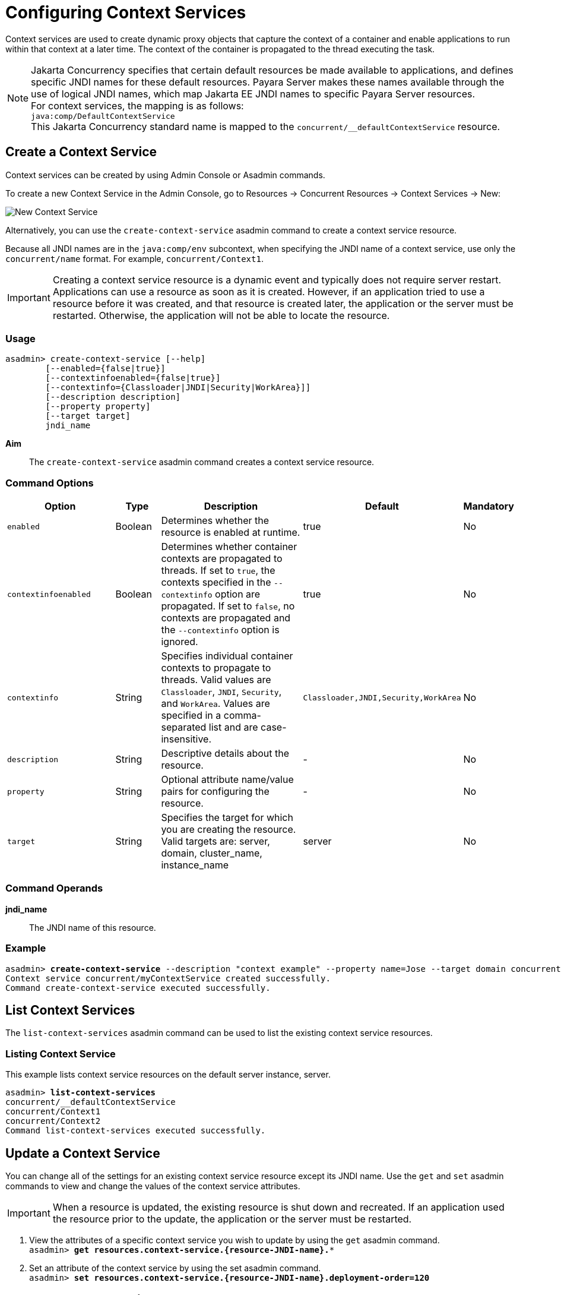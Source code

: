[[configuring-context-services]]
= Configuring Context Services

Context services are used to create dynamic proxy objects that capture the context of a container and enable applications to run within that context at a later time. The context of the container is propagated to the thread executing the task.

NOTE: Jakarta Concurrency specifies that certain default resources be made available to applications, and defines specific JNDI names for these default resources. Payara Server makes these names available through the use of logical JNDI names, which map Jakarta EE JNDI names to specific Payara Server resources. +
For context services, the mapping is as follows: +
`java:comp/DefaultContextService` +
This Jakarta Concurrency standard name is mapped to the `concurrent/__defaultContextService` resource.

[[create-context-service]]
== Create a Context Service

Context services can be created by using Admin Console or Asadmin commands.

To create a new Context Service in the Admin Console, go to Resources → Concurrent Resources → Context Services → New:

image:concurrency/new_context_service.png[New Context Service]

Alternatively, you can use the `create-context-service` asadmin command to create a context service resource.

Because all JNDI names are in the `java:comp/env` subcontext, when specifying the JNDI name of a context service, use only the `concurrent/name` format. For example, `concurrent/Context1`. 

IMPORTANT: Creating a context service resource is a dynamic event and typically does not require server restart. Applications can use a resource as soon as it is created. However, if an application tried to use a resource before it was created, and that resource is created later, the application or the server must be restarted. Otherwise, the application will not be able to locate the resource.

=== Usage
----
asadmin> create-context-service [--help]
        [--enabled={false|true}]
        [--contextinfoenabled={false|true}]
        [--contextinfo={Classloader|JNDI|Security|WorkArea}]]
        [--description description]
        [--property property]
        [--target target]
        jndi_name
----
*Aim*::
The `create-context-service` asadmin command creates a context service resource.

=== Command Options

[cols="25,10,40,15,10", options="header"]
|===
|Option
|Type
|Description
|Default
|Mandatory

|`enabled`
|Boolean
|Determines whether the resource is enabled at runtime.
|true
|No

|`contextinfoenabled`
|Boolean
|Determines whether container contexts are propagated to threads. If set to `true`, the contexts specified in the `--contextinfo` option are propagated. If set to `false`, no contexts are propagated and the `--contextinfo` option is ignored.
|true
|No

|`contextinfo`
|String
|Specifies individual container contexts to propagate to threads. Valid values are `Classloader`, `JNDI`, `Security`, and `WorkArea`. Values are specified in a comma-separated list and are case-insensitive.
|`Classloader,JNDI,Security,WorkArea`
|No

|`description`
|String
|Descriptive details about the resource.
|-
|No

|`property`
|String
|Optional attribute name/value pairs for configuring the resource.
|-
|No

|`target`
|String
|Specifies the target for which you are creating the resource. Valid targets are: server, domain, cluster_name, instance_name
|server
|No
|===

=== Command Operands
*jndi_name*::
The JNDI name of this resource.

=== Example

[source, shell, subs="quotes"]
----
asadmin> *create-context-service* --description "context example" --property name=Jose --target domain concurrent/myContextService
Context service concurrent/myContextService created successfully.
Command create-context-service executed successfully.
----

[[list-context-services]]
== List Context Services

The `list-context-services` asadmin command can be used to list the existing context service resources.

=== Listing Context Service
This example lists context service resources on the default server instance, server.
[source, shell, subs="quotes"]
----
asadmin> *list-context-services*
concurrent/__defaultContextService
concurrent/Context1
concurrent/Context2 
Command list-context-services executed successfully.
----

[[update-context-services]]
== Update a Context Service

You can change all of the settings for an existing context service resource except its
JNDI name. Use the `get` and `set` asadmin commands to view and change the values of the context service attributes.

IMPORTANT: When a resource is updated, the existing resource is shut down and recreated. If an application used the resource prior to the update, the application or the server must be restarted.

. View the attributes of a specific context service you wish to update by using the `get` asadmin command. +
`asadmin> *get resources.context-service.{resource-JNDI-name}.**`
. Set an attribute of the context service by using the set asadmin command. +
`asadmin> *set resources.context-service.{resource-JNDI-name}.deployment-order=120*`

[[delete-context-services]]
== Delete a Context Service

The `delete-context-service` asadmin command allows you to delete an existing context service. Deleting a context service is a dynamic event and does not require server restart.

Before deleting a context service resource, all associations to the resource must be removed.

=== Deleting a Context Service
This example deletes the context service resource named `concurrent/Context1`.

[source, shell, subs="quotes"]
----
asadmin> *delete-context-service concurrent/Context1*
Context service concurrent/Context1 deleted successfully.
Command delete-context-service executed successfully.
----